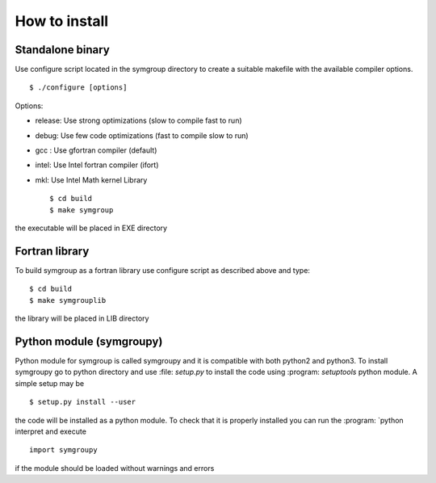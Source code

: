 How to install
==============

Standalone binary
-----------------
Use configure script located in the symgroup directory to create
a suitable makefile with the available compiler options. ::

   $ ./configure [options]

Options:

- release: Use strong optimizations (slow to compile fast to run)
- debug: Use few code optimizations (fast to compile slow to run)
- gcc : Use gfortran compiler (default)
- intel: Use Intel fortran compiler (ifort)
- mkl: Use Intel Math kernel Library ::

   $ cd build
   $ make symgroup

the executable will be placed in EXE directory

Fortran library
---------------
To build symgroup as a fortran library use configure script as described above
and type::

   $ cd build
   $ make symgrouplib

the library will be placed in LIB directory

Python module (symgroupy)
-------------------------

Python module for symgroup is called symgroupy and it is compatible with
both python2 and python3. To install symgroupy go to python directory
and use :file: `setup.py` to install the code using :program: `setuptools` python
module. A simple setup may be ::

   $ setup.py install --user

the code will be installed as a python module. To check that it is properly installed you can
run the :program: `python interpret and execute ::

   import symgroupy

if the module should be loaded without warnings and errors